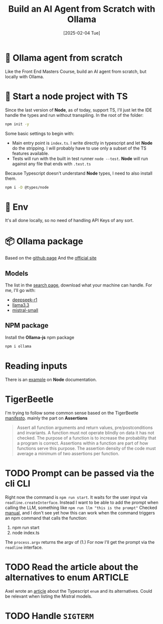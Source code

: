#+title: Build an AI Agent from Scratch with Ollama
#+date: [2025-02-04 Tue]
#+startup: indent
#+property: header-args :results output
* 🧙 Ollama agent from scratch
Like the Front End Masters Course, build an AI agent from scratch, but locally
with Ollama.
* 🏁 Start a node project with TS
Since the last version of *Node*, as of today, support TS, I'll just let the IDE
handle the types and run without transpiling.
In the root of the folder:
#+begin_src bash
  npm init -y
#+end_src

Some basic settings to begin with:
- Main entry point is =index.ts=. I write directly in typescript and let *Node*
  do the stripping. I will probably have to use only a subset of the TS features
  available.
- Tests will run with the built in test runner ~node --test~.
  *Node* will run against any file that ends with =.test.ts=


Because Typescript doesn't understand *Node* types, I need to also install them.
#+name: install node types
#+begin_src bash
  npm i -D @types/node
#+end_src
* 🔑 Env
It's all done locally, so no need of handling API Keys of any sort.

* 📦 Ollama package
Based on the [[https://github.com/ollama/ollama-js][github page]]
And the [[https://ollama.com/][official site]]
** Models
The list in the [[https://ollama.com/search][search page]], download what your
machine can handle.
For me, I'll go with:
- [[https://ollama.com/library/deepseek-r1][deepseek-r1]]
- [[https://ollama.com/library/llama3.3][llama3.3]]
- [[https://ollama.com/library/mistral-small][mistral-small]]

** NPM package
Install the *Ollama-js* npm package
#+name: install mistral packagge
#+begin_src bash
  npm i ollama
#+end_src

* Reading inputs
There is an [[https://nodejs.org/docs/latest/api/readline.html#readline][example]] on *Node* documentation.

* TigerBeetle
I'm trying to follow some common sense based on the TigerBeetle [[https://github.com/tigerbeetle/tigerbeetle/blob/main/docs/TIGER_STYLE.md][manifesto]].
mainly the part on *Assertions*
#+begin_quote
Assert all function arguments and return values, pre/postconditions and
invariants. A function must not operate blindly on data it has not checked.
The purpose of a function is to increase the probability that a program is
correct.
Assertions within a function are part of how functions serve this purpose.
The assertion density of the code must average a minimum of two assertions per
function.
#+end_quote
* TODO Prompt can be passed via the cli                                 :CLI:
Right now the command is ~npm run start~. It waits for the user input via
~readline.createInterface~. Instead I want to be able to add the prompt
when calling the LLM, something like ~npm run llm "this is the prompt"~
Checked [[https://nodejs.org/docs/latest/api/process.html#processargv][manual]], and I don't see yet how this can work when the command
triggers an npm command that calls the function:
1. npm run start
2. node index.ts


The ~process.argv~ returns the argv of (1.)
For now I'll get the prompt via the ~readline~ interface.
* TODO Read the article about the alternatives to enum              :ARTICLE:
Axel wrote an [[https://2ality.com/2025/01/typescript-enum-patterns.html][article]] about the Typescript ~enum~ and its alternatives.
Could be relevant when listing the Mistral models.
* TODO Handle ~SIGTERM~
